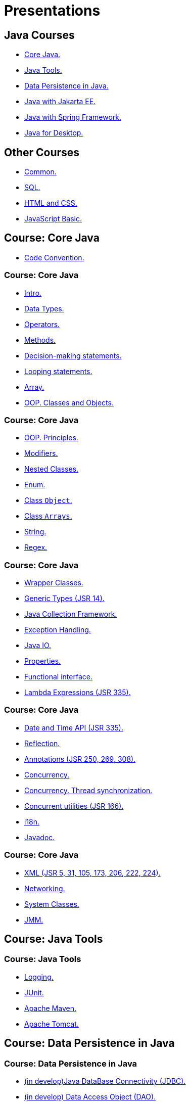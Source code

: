 = Presentations

== Java Courses

* <<course-java-core, Core Java.>>
* <<course-java-tools, Java Tools.>>
* <<course-java-data-persistence, Data Persistence in Java.>>
* <<course-java-jakarta-ee, Java with Jakarta EE.>>
* <<course-java-spring-framework, Java with Spring Framework.>>
* <<course-java-desktop, Java for Desktop.>>

== Other Courses

* <<course-common, Common.>>
* <<course-sql, SQL.>>
* <<course-html-and-css, HTML and CSS.>>
* <<course-javascript-basic, JavaScript Basic.>>

== Course: Core Java [[course-java-core]]

* link:./java/core/code-convention.html[Code Convention.]

=== Course: Core Java

* link:./java/core/intro.html[Intro.]
* link:./java/core/data-types.html[Data Types.]
* link:./java/core/operators.html[Operators.]
* link:./java/core/methods.html[Methods.]
* link:./java/core/decision-making-statements.html[Decision-making statements.]
* link:./java/core/looping-statements.html[Looping statements.]
* link:./java/core/array.html[Array.]
* link:./java/core/oop-classes-and-objects.html[OOP. Classes and Objects.]

=== Course: Core Java

* link:./java/core/oop-principles.html[OOP. Principles.]
* link:./java/core/modifiers.html[Modifiers.]
* link:./java/core/nested-classes.html[Nested Classes.]
* link:./java/core/enum.html[Enum.]
* link:./java/core/class-object.html[Class `Object`.]
* link:./java/core/class-arrays.html[Class `Arrays`.]
* link:./java/core/string.html[String.]
* link:./java/core/regex.html[Regex.]

=== Course: Core Java

* link:./java/core/wrapper-classes.html[Wrapper Classes.]
* link:./java/core/generic-types.html[Generic Types (JSR 14).]
* link:./java/core/java-collection-framework.html[Java Collection Framework.]
* link:./java/core/exception-handling.html[Exception Handling.]
* link:./java/core/java-io.html[Java IO.]
* link:./java/core/properties.html[Properties.]
* link:./java/core/functional-interface.html[Functional interface.]
* link:./java/core/lambda-expressions.html[Lambda Expressions (JSR 335).]

=== Course: Core Java

* link:./java/core/date-and-time.html[Date and Time API (JSR 335).]
* link:./java/core/reflection.html[Reflection.]
* link:./java/core/annotations.html[Annotations (JSR 250, 269, 308).]
* link:./java/core/concurrency.html[Concurrency.]
* link:./java/core/concurrency-thread-synchronization.html[Concurrency. Thread synchronization.]
* link:./java/core/concurrent-utilities.html[Concurrent utilities (JSR 166).]
* link:./java/core/i18n.html[i18n.]
* link:./java/core/javadoc.html[Javadoc.]

=== Course: Core Java

* link:./java/core/xml.html[XML (JSR 5, 31, 105, 173, 206, 222, 224).]
* link:./java/core/networking.html[Networking.]
* link:./java/core/system-classes.html[System Classes.]
* link:./java/core/jmm.html[JMM.]

== Course: Java Tools [[course-java-tools]]

=== Course: Java Tools

* link:./java/tools/logging.html[Logging.]
* link:./java/tools/junit.html[JUnit.]
* link:./java/tools/apache-maven.html[Apache Maven.]
* link:./java/tools/apache-tomcat.html[Apache Tomcat.]

== Course: Data Persistence in Java [[course-java-data-persistence]]

=== Course: Data Persistence in Java

* link:./java/data-persistence/jdbc.html[(in develop)Java DataBase Connectivity (JDBC).]
* link:./java/data-persistence/dto.html[(in develop) Data Access Object (DAO).]
* link:./java/data-persistence/database-connection-pool.html[Database Connection Pool.]
* link:./java/data-persistence/intro-jpa.html[Intro to Java Persistence API (JPA).]
* link:./java/data-persistence/intro-hibernate.html[Intro to Hibernate.]
* link:./java/data-persistence/mapping.html[Mapping.]
* link:./java/data-persistence/query-language.html[Query Language.]
* link:./java/data-persistence/transaction.html[(in develop) Transaction.]

== Course: Java with Jakarta EE [[course-java-jakarta-ee]]

=== Course: Java with Jakarta EE

* link:./java/jakarta-ee/java-enterprise.html[Java Enterprise.]
* link:./java/jakarta-ee/servlet.html[Servlet.]
* link:./java/jakarta-ee/jsp.html[JSP.]
* link:./java/jakarta-ee/jstl.html[JSTL.]
* link:./java/jakarta-ee/el.html[EL.]
* link:./java/jakarta-ee/filter.html[Filter.]
* link:./java/jakarta-ee/i18n.html[i18n.]

== Course: Java with Spring Framework [[course-java-spring-framework]]

=== Course: Java with Spring Framework

* link:./java/spring/intro-spring.html[Intro to Spring.]
* link:./java/spring/beans.html[Beans.]
* link:./java/spring/spring-orm.html[Spring ORM.]
* link:./java/spring/spring-webmvc.html[Spring Web MVC.]

== Course: Java for Desktop [[course-java-desktop]]

=== Course: Java for Desktop

== Course: Common [[course-common]]

=== Course: Common

* link:./common/programming-languages.html[Programming languages.]
* link:./common/hardware-resources.html[Hardware Resources.]
* link:./common/git.html[Git.]
* link:./common/regular-expressions[Regular Expression.]
* link:./common/testing.html[Testing.]
* link:./common/data-structures.html[Data Structure]
* link:./common/uml.html[UML.]
* link:./common/design-principles.html[Design Principles.]

=== Course: Common

* link:./common/design-patterns.html[Design Patterns.]
* link:./common/i18n.html[i18n.]
* link:./common/architectural-patterns.html[Architectural Patterns.]
* link:./common/xml.html[XML.]
* link:./common/json.html[JSON.]
* link:./common/scrum.html[Scrum.]

== Course: SQL [[course-sql]]

=== Course: SQL

* link:./sql/database-normalization.html[Database Normalization.]

== Course: HTML and CSS [[course-html-and-css]]

=== Course: HTML and CSS

* link:./html-and-css/text-markup.html[Text Markup.]
* link:./html-and-css/link.html[Link.]
* link:./html-and-css/form.html[Form.]
* link:./html-and-css/html-tables.html[Tables.]
* link:./html-and-css/css-intro.html[CSS. Intro.]
* link:./html-and-css/css-float.html[CSS. Float.]

== Course: JavaScript Basic [[course-javascript-basic]]

=== Course: JavaScript Basic
